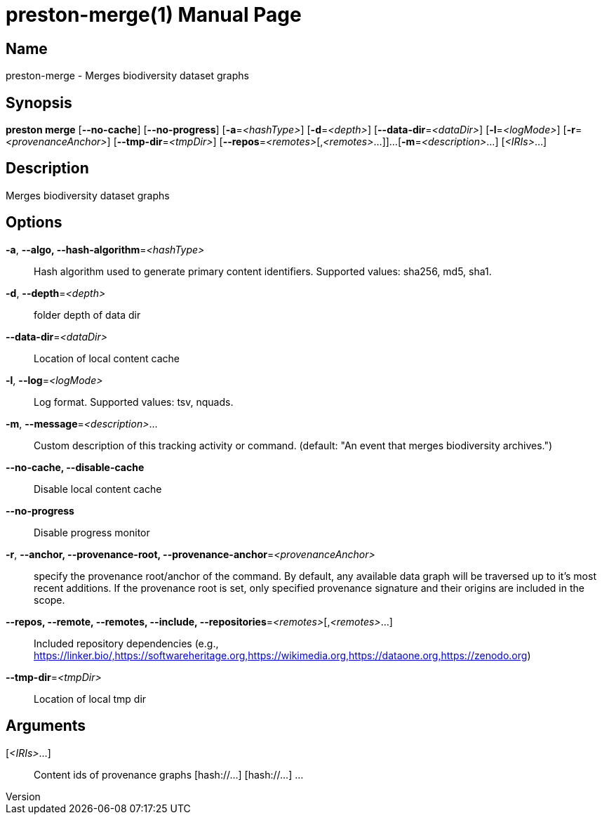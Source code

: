 // tag::picocli-generated-full-manpage[]
// tag::picocli-generated-man-section-header[]
:doctype: manpage
:revnumber: 
:manmanual: Preston Manual
:mansource: 
:man-linkstyle: pass:[blue R < >]
= preston-merge(1)

// end::picocli-generated-man-section-header[]

// tag::picocli-generated-man-section-name[]
== Name

preston-merge - Merges biodiversity dataset graphs

// end::picocli-generated-man-section-name[]

// tag::picocli-generated-man-section-synopsis[]
== Synopsis

*preston merge* [*--no-cache*] [*--no-progress*] [*-a*=_<hashType>_] [*-d*=_<depth>_]
              [*--data-dir*=_<dataDir>_] [*-l*=_<logMode>_] [*-r*=_<provenanceAnchor>_]
              [*--tmp-dir*=_<tmpDir>_] [*--repos*=_<remotes>_[,_<remotes>_...]]...
              [*-m*=_<description>_...] [_<IRIs>_...]

// end::picocli-generated-man-section-synopsis[]

// tag::picocli-generated-man-section-description[]
== Description

Merges biodiversity dataset graphs

// end::picocli-generated-man-section-description[]

// tag::picocli-generated-man-section-options[]
== Options

*-a*, *--algo, --hash-algorithm*=_<hashType>_::
  Hash algorithm used to generate primary content identifiers. Supported values: sha256, md5, sha1.

*-d*, *--depth*=_<depth>_::
  folder depth of data dir

*--data-dir*=_<dataDir>_::
  Location of local content cache

*-l*, *--log*=_<logMode>_::
  Log format. Supported values: tsv, nquads.

*-m*, *--message*=_<description>_...::
  Custom description of this tracking activity or command. (default: "An event that merges biodiversity archives.")

*--no-cache, --disable-cache*::
  Disable local content cache

*--no-progress*::
  Disable progress monitor

*-r*, *--anchor, --provenance-root, --provenance-anchor*=_<provenanceAnchor>_::
  specify the provenance root/anchor of the command. By default, any available data graph will be traversed up to it's most recent additions. If the provenance root is set, only specified provenance signature and their origins are included in the scope.

*--repos, --remote, --remotes, --include, --repositories*=_<remotes>_[,_<remotes>_...]::
  Included repository dependencies (e.g., https://linker.bio/,https://softwareheritage.org,https://wikimedia.org,https://dataone.org,https://zenodo.org)

*--tmp-dir*=_<tmpDir>_::
  Location of local tmp dir

// end::picocli-generated-man-section-options[]

// tag::picocli-generated-man-section-arguments[]
== Arguments

[_<IRIs>_...]::
  Content ids of provenance graphs [hash://...] [hash://...] ...

// end::picocli-generated-man-section-arguments[]

// tag::picocli-generated-man-section-commands[]
// end::picocli-generated-man-section-commands[]

// tag::picocli-generated-man-section-exit-status[]
// end::picocli-generated-man-section-exit-status[]

// tag::picocli-generated-man-section-footer[]
// end::picocli-generated-man-section-footer[]

// end::picocli-generated-full-manpage[]
